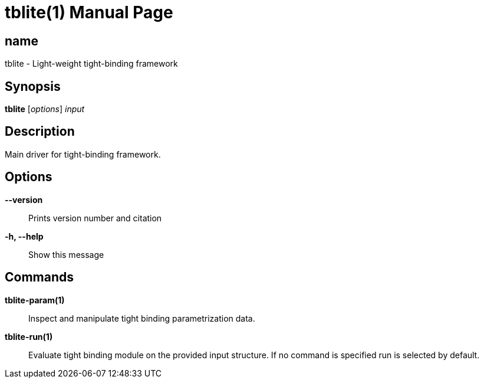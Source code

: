 = tblite(1)
:doctype: manpage

== name
tblite - Light-weight tight-binding framework

== Synopsis
*tblite* [_options_] _input_


== Description

Main driver for tight-binding framework.


== Options

*--version*::
     Prints version number and citation

*-h, --help*::
     Show this message


== Commands

*tblite-param(1)*::
     Inspect and manipulate tight binding parametrization data.

*tblite-run(1)*::
     Evaluate tight binding module on the provided input structure.
     If no command is specified run is selected by default.
